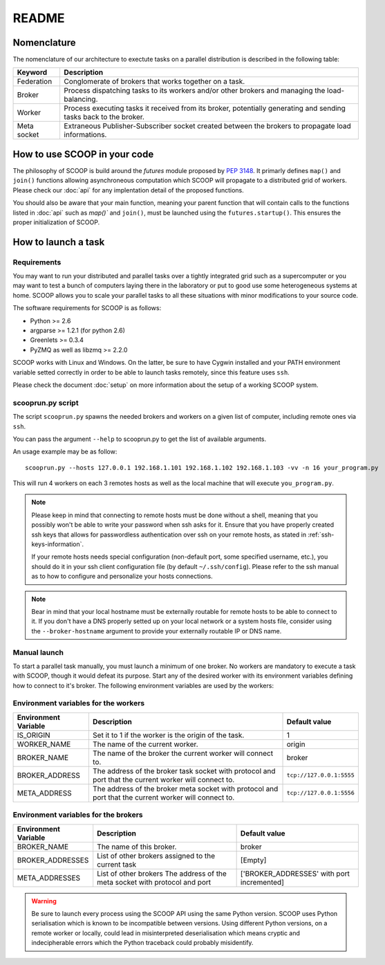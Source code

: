 README
======

Nomenclature
------------

The nomenclature of our architecture to exectute tasks on a parallel distribution is described in the following table:

.. _Nomenclature-table:

=========== =================================================================================================================
  Keyword   Description
=========== =================================================================================================================
Federation  Conglomerate of brokers that works together on a task.
Broker      Process dispatching tasks to its workers and/or other brokers and managing the load-balancing.   
Worker      Process executing tasks it received from its broker, potentially generating and sending tasks back to the broker.
Meta socket Extraneous Publisher-Subscriber socket created between the brokers to propagate load informations.
=========== =================================================================================================================


How to use SCOOP in your code
-----------------------------

The philosophy of SCOOP is build around the *futures* module proposed by :pep:`3148`. It primarly defines ``map()`` and ``join()`` functions allowing asynchroneous computation which SCOOP will propagate to a distributed grid of workers.
Please check our :doc:`api` for any implentation detail of the proposed functions.

You should also be aware that your main function, meaning your parent function that will contain calls to the functions listed in :doc:`api` such as  `map()`` and ``join()``, must be launched using the ``futures.startup()``. This ensures the proper initialization of SCOOP.

How to launch a task
--------------------

Requirements
~~~~~~~~~~~~

You may want to run your distributed and parallel tasks over a tightly integrated grid such as a supercomputer or you may want to test a bunch of computers laying there in the laboratory or put to good use some heterogeneous systems at home. SCOOP allows you to scale your parallel tasks to all these situations with minor modifications to your source code.

The software requirements for SCOOP is as follows:

* Python >= 2.6
* argparse >= 1.2.1 (for python 2.6)
* Greenlets >= 0.3.4
* PyZMQ as well as libzmq >= 2.2.0

SCOOP works with Linux and Windows. On the latter, be sure to have Cygwin installed and your PATH environment variable setted correctly in order to be able to launch tasks remotely, since this feature uses ``ssh``.

Please check the document :doc:`setup` on more information about the setup of a working SCOOP system.

scooprun.py script
~~~~~~~~~~~~~~~~~~

The script ``scooprun.py`` spawns the needed brokers and workers on a given list of computer, including remote ones via ``ssh``.

You can pass the argument ``--help`` to scooprun.py to get the list of available arguments.

An usage example may be as follow::

    scooprun.py --hosts 127.0.0.1 192.168.1.101 192.168.1.102 192.168.1.103 -vv -n 16 your_program.py

This will run 4 workers on each 3 remotes hosts as well as the local machine that will execute ``you_program.py``.

.. note::

    Please keep in mind that connecting to remote hosts must be done without a shell, meaning that you possibly won't be able to write your password when ssh asks for it. Ensure that you have properly created ssh keys that allows for passwordless authentication over ssh on your remote hosts, as stated in :ref:`ssh-keys-information`.
    
    If your remote hosts needs special configuration (non-default port, some specified username, etc.), you should do it in your ssh client configuration file (by default ``~/.ssh/config``). Please refer to the ssh manual as to how to configure and personalize your hosts connections.
    
.. note::
    
    Bear in mind that your local hostname must be externally routable for remote hosts to be able to connect to it. If you don't have a DNS properly setted up on your local network or a system hosts file, consider using the ``--broker-hostname`` argument to provide your externally routable IP or DNS name.
    
Manual launch
~~~~~~~~~~~~~

To start a parallel task manually, you must launch a minimum of one broker. No workers are mandatory to execute a task with SCOOP, though it would defeat its purpose. Start any of the desired worker with its environment variables defining how to connect to it's broker. The following environment variables are used by the workers:

.. _Environment-variables-for-the-workers:

Environment variables for the workers
~~~~~~~~~~~~~~~~~~~~~~~~~~~~~~~~~~~~~

====================  =====================================================================================================  ========================
Environment Variable  Description                                                                                            Default value
====================  =====================================================================================================  ========================
IS_ORIGIN             Set it to 1 if the worker is the origin of the task.                                                   1
WORKER_NAME           The name of the current worker.                                                                        origin
BROKER_NAME           The name of the broker the current worker will connect to.                                             broker
BROKER_ADDRESS        The address of the broker task socket with protocol and port that the current worker will connect to.  ``tcp://127.0.0.1:5555``
META_ADDRESS          The address of the broker meta socket with protocol and port that the current worker will connect to.  ``tcp://127.0.0.1:5556``
====================  =====================================================================================================  ========================

.. _Environment-variables-for-the-brokers:

Environment variables for the brokers
~~~~~~~~~~~~~~~~~~~~~~~~~~~~~~~~~~~~~

====================  ============================================================================================  ==========================================
Environment Variable  Description                                                                                   Default value
====================  ============================================================================================  ==========================================
BROKER_NAME           The name of this broker.                                                                      broker
BROKER_ADDRESSES      List of other brokers assigned to the current task                                            [Empty]
META_ADDRESSES        List of other brokers The address of the meta socket with protocol and port                   ['BROKER_ADDRESSES' with port incremented]
====================  ============================================================================================  ==========================================

.. warning::

    Be sure to launch every process using the SCOOP API using the same Python version. SCOOP uses Python serialisation which is known to be incompatible between versions. Using different Python versions, on a remote worker or locally, could lead in misinterpreted deserialisation which means cryptic and indecipherable errors which the Python traceback could probably misidentify.